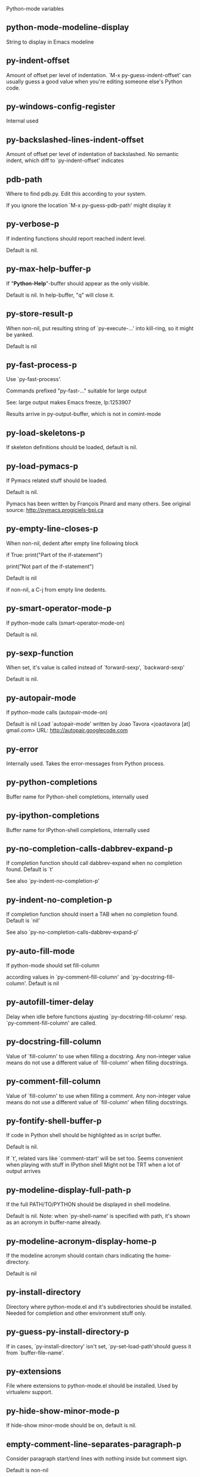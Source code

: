 Python-mode variables

** python-mode-modeline-display
String to display in Emacs modeline

** py-indent-offset
   Amount of offset per level of indentation.
   `M-x py-guess-indent-offset' can usually guess a good value when
   you're editing someone else's Python code.

** py-windows-config-register
   Internal used

** py-backslashed-lines-indent-offset
   Amount of offset per level of indentation of backslashed.
   No semantic indent,  which diff to `py-indent-offset' indicates

** pdb-path
   Where to find pdb.py. Edit this according to your system.

   If you ignore the location `M-x py-guess-pdb-path' might display it

** py-verbose-p
   If indenting functions should report reached indent level.

   Default is nil.

** py-max-help-buffer-p
   If "*Python-Help*"-buffer should appear as the only visible.

   Default is nil. In help-buffer, "q" will close it.

** py-store-result-p
   When non-nil, put resulting string of `py-execute-...' into kill-ring, so it might be yanked.

   Default is nil

** py-fast-process-p
   Use `py-fast-process'.

Commands prefixed "py-fast-..." suitable for large output

See: large output makes Emacs freeze, lp:1253907

Results arrive in py-output-buffer, which is not in comint-mode

** py-load-skeletons-p
   If skeleton definitions should be loaded, default is nil.

** py-load-pymacs-p
   If Pymacs related stuff should be loaded.

Default is nil.

Pymacs has been written by François Pinard and many others.
See original source: http://pymacs.progiciels-bpi.ca

** py-empty-line-closes-p
   When non-nil, dedent after empty line following block

if True:
    print("Part of the if-statement")

print("Not part of the if-statement")

Default is nil

If non-nil, a C-j from empty line dedents.

** py-smart-operator-mode-p
   If python-mode calls (smart-operator-mode-on)

   Default is nil.

** py-sexp-function
   When set, it's value is called instead of `forward-sexp', `backward-sexp'

   Default is nil.

** py-autopair-mode
   If python-mode calls (autopair-mode-on)

   Default is nil
   Load `autopair-mode' written by Joao Tavora <joaotavora [at] gmail.com>
   URL: http://autopair.googlecode.com

** py-error
   Internally used. Takes the error-messages from Python process.

** py-python-completions
   Buffer name for Python-shell completions, internally used

** py-ipython-completions
   Buffer name for IPython-shell completions, internally used

** py-no-completion-calls-dabbrev-expand-p
   If completion function should call dabbrev-expand when no completion found. Default is `t'

   See also `py-indent-no-completion-p'

** py-indent-no-completion-p
   If completion function should insert a TAB when no completion found. Default is `nil'

   See also `py-no-completion-calls-dabbrev-expand-p'

** py-auto-fill-mode
   If python-mode should set fill-column

   according values in `py-comment-fill-column' and `py-docstring-fill-column'.
   Default is  nil

** py-autofill-timer-delay
   Delay when idle before functions ajusting  `py-docstring-fill-column' resp. `py-comment-fill-column' are called.

** py-docstring-fill-column
   Value of `fill-column' to use when filling a docstring.
   Any non-integer value means do not use a different value of
   `fill-column' when filling docstrings.

** py-comment-fill-column
   Value of `fill-column' to use when filling a comment.
   Any non-integer value means do not use a different value of
   `fill-column' when filling docstrings.

** py-fontify-shell-buffer-p
   If code in Python shell should be highlighted as in script buffer.

Default is nil.

If `t', related vars like `comment-start' will be set too.
Seems convenient when playing with stuff in IPython shell
Might not be TRT when a lot of output arrives

** py-modeline-display-full-path-p
   If the full PATH/TO/PYTHON should be displayed in shell modeline.

   Default is nil. Note: when `py-shell-name' is specified with path, it's shown as an acronym in buffer-name already.

** py-modeline-acronym-display-home-p
   If the modeline acronym should contain chars indicating the home-directory.

   Default is nil

** py-install-directory
   Directory where python-mode.el and it's subdirectories should be installed. Needed for completion and other environment stuff only.

** py-guess-py-install-directory-p
   If in cases, `py-install-directory' isn't set,  `py-set-load-path'should guess it from `buffer-file-name'.

** py-extensions
   File where extensions to python-mode.el should be installed. Used by virtualenv support.

** py-hide-show-minor-mode-p
   If hide-show minor-mode should be on, default is nil.

** empty-comment-line-separates-paragraph-p
   Consider paragraph start/end lines with nothing inside but comment sign.

   Default is  non-nil

** py-if-name-main-permission-p
   Allow execution of code inside blocks started
by "if __name__== '__main__':".

Default is non-nil

** py-use-font-lock-doc-face-p
   If documention string inside of def or class get `font-lock-doc-face'.

   `font-lock-doc-face' inherits `font-lock-string-face'.
   Call M-x `customize-face' in order to have a visible effect.

** py-defun-use-top-level-p
   When non-nil, keys C-M-a, C-M-e address top-level form.

Default is nil.

Beginning- end-of-defun forms use
commands `py-beginning-of-top-level', `py-end-of-top-level'

mark-defun marks top-level form at point etc.

** py-tab-shifts-region-p
   If `t', TAB will indent/cycle the region, not just the current line.

   Default is  nil

** py-tab-indents-region-p
   When `t' and first TAB doesn't shift, indent-region is called.

   Default is  nil

** py-block-comment-prefix-p
   If py-comment inserts py-block-comment-prefix.

   Default is t

** py-org-cycle-p
   When non-nil, command `org-cycle' is available at shift-TAB, <backtab>

   Default is nil.

** ipython-complete-use-separate-shell-p
   If `ipython-complete' should use a separate shell. Thus prompt-counter is not incremented by completion.

** py-outline-minor-mode-p
   If outline minor-mode should be on, default is `t'.

** py-outline-mode-keywords
   Keywords composing visible heads.

** py-hide-comments-when-hiding-all
   Hide the comments too when you do an `hs-hide-all'.

** py-company-pycomplete-p
   Load company-pycomplete stuff. Default is  nil

** py-close-provides-newline
   If a newline is inserted, when line after block isn't empty. Default is non-nil.

** py-dedent-keep-relative-column
   If point should follow dedent or kind of electric move to end of line. Default is t - keep relative position.

** py-indent-honors-multiline-listing
   If `t', indents to 1+ column of opening delimiter. If `nil', indent adds one level to the beginning of statement. Default is `nil'.

** py-indent-paren-spanned-multilines-p
   If non-nil, indents elements of list a value of `py-indent-offset' to first element:

def foo():
    if (foo &&
            baz):
        bar()

Default lines up with first element:

def foo():
if (foo &&
baz):
bar()

** py-indent-honors-inline-comment
   If non-nil, indents to column of inlined comment start.
   Default is nil.

** py-closing-list-dedents-bos
   When non-nil, indent list's closing delimiter like start-column.

It will be lined up under the first character of
 the line that starts the multi-line construct, as in:

my_list = [
    1, 2, 3,
    4, 5, 6,
]

result = some_function_that_takes_arguments(
    'a', 'b', 'c',
    'd', 'e', 'f',
)

Default is nil, i.e.

my_list = [
    1, 2, 3,
    4, 5, 6,
    ]
result = some_function_that_takes_arguments(
    'a', 'b', 'c',
    'd', 'e', 'f',
    )

    Examples from PEP8

** py-closing-list-space
   Number of chars, closing parenthesis outdent from opening, default is 1

** py-closing-list-keeps-space
   If non-nil, closing parenthesis dedents onto column of opening plus `py-closing-list-space', default is nil

** py-electric-yank-active-p
    When non-nil, `yank' will be followed by an `indent-according-to-mode'.

    Default is nil

** py-electric-kill-backward-p
   Affects `py-electric-backspace'. Default is nil.

If behind a delimited form of braces, brackets or parentheses,
backspace will kill it's contents

With when cursor after
my_string[0:1]
--------------^

==>

my_string[]
----------^

In result cursor is insided emptied delimited form.

** py-electric-colon-active-p
   `py-electric-colon' feature.  Default is `nil'. See lp:837065 for discussions.

   See also `py-electric-colon-bobl-only'

** py-electric-colon-bobl-only
   When inserting a colon, do not indent lines unless at beginning of block

   See lp:1207405 resp. `py-electric-colon-active-p'

** py-electric-colon-greedy-p
   If py-electric-colon should indent to the outmost reasonable level.

   If nil, default, it will not move from at any reasonable level.

** py-electric-colon-newline-and-indent-p
   If non-nil, `py-electric-colon' will call `newline-and-indent'.  Default is `nil'.

** py-electric-comment-p
   If "#" should call `py-electric-comment'. Default is `nil'.

** py-electric-comment-add-space-p
   If py-electric-comment should add a space.  Default is `nil'.

** py-mark-decorators
   If py-mark-def-or-class functions should mark decorators too. Default is `nil'.

** py-tab-indent
   Non-nil means TAB in Python mode calls `py-indent-line'.

** py-return-key
   Which command <return> should call.

** py-complete-function
   When set, enforces function todo completion, default is nil.

   Normally python-mode, resp. inferior-python-mode know best which function to use.

** ipython-complete-function
   Function used for completion in IPython shell buffers.

** py-encoding-string
   Default string specifying encoding of a Python file.

** py-shebang-startstring
   Detecting the shell in head of file.

** py-flake8-command
   Which command to call flakes8.

   If empty, python-mode will guess some

** py-flake8-command-args
   Arguments used by flake8.

   Default is the empty string.

** py-cleanup-temporary
   If temporary buffers and files used by functions executing region should be deleted afterwards.

** py-execute-no-temp-p
   Seems Emacs-24.3 provided a way executing stuff without temporary files.

** py-lhs-inbound-indent
   When line starts a multiline-assignment: How many colums indent should be more than opening bracket, brace or parenthesis.

** py-continuation-offset
   Additional amount of offset to give for some continuation lines.
   Continuation lines are those that immediately follow a backslash
   terminated line.

** py-indent-tabs-mode
   Python-mode starts `indent-tabs-mode' with the value specified here, default is nil.

** py-smart-indentation
   Should `python-mode' try to automagically set some indentation variables?
When this variable is non-nil, two things happen when a buffer is set
to `python-mode':

    1. `py-indent-offset' is guessed from existing code in the buffer.
       Only guessed values between 2 and 8 are considered.  If a valid
       guess can't be made (perhaps because you are visiting a new
       file), then the value in `py-indent-offset' is used.

    2. `indent-tabs-mode' is turned off if `py-indent-offset' does not
       equal `tab-width' (`indent-tabs-mode' is never turned on by
       Python mode).  This means that for newly written code, tabs are
       only inserted in indentation if one tab is one indentation
       level, otherwise only spaces are used.

    Note that both these settings occur *after* `python-mode-hook' is run,
    so if you want to defeat the automagic configuration, you must also
    set `py-smart-indentation' to nil in your `python-mode-hook'.

** py-block-comment-prefix
   String used by M-x comment-region to comment out a block of code.
   This should follow the convention for non-indenting comment lines so
   that the indentation commands won't get confused (i.e., the string
   should be of the form `#x...' where `x' is not a blank or a tab, and
   `...' is arbitrary).  However, this string should not end in whitespace.

** py-indent-comments
   When t, comment lines are indented.

** py-uncomment-indents-p
   When non-nil, after uncomment indent lines.

** py-separator-char
   Values set by defcustom only will not be seen in batch-mode.

** py-custom-temp-directory
   If set, will take precedence over guessed values from `py-temp-directory'. Default is the empty string.

   When set, make sure the directory exists.

** py-beep-if-tab-change
   Ring the bell if `tab-width' is changed.
If a comment of the form

  	# vi:set tabsize=<number>:

is found before the first code line when the file is entered, and the
current value of (the general Emacs variable) `tab-width' does not
equal <number>, `tab-width' is set to <number>, a message saying so is
displayed in the echo area, and if `py-beep-if-tab-change' is non-nil
the Emacs bell is also rung as a warning.

** py-jump-on-exception
   Jump to innermost exception frame in *Python Output* buffer.
   When this variable is non-nil and an exception occurs when running
   Python code synchronously in a subprocess, jump immediately to the
   source code of the innermost traceback frame.

** py-ask-about-save
   If not nil, ask about which buffers to save before executing some code.
   Otherwise, all modified buffers are saved without asking.

** py-backspace-function
   Function called by `py-electric-backspace' when deleting backwards.

** py-delete-function
   Function called by `py-electric-delete' when deleting forwards.

** py-pdbtrack-do-tracking-p
   Controls whether the pdbtrack feature is enabled or not.
   When non-nil, pdbtrack is enabled in all comint-based buffers,
   e.g. shell buffers and the *Python* buffer.  When using pdb to debug a
   Python program, pdbtrack notices the pdb prompt and displays the
   source file and line that the program is stopped at, much the same way
   as gud-mode does for debugging C programs with gdb.

** py-pdbtrack-filename-mapping
   Supports mapping file paths when opening file buffers in pdbtrack.
   When non-nil this is an alist mapping paths in the Python interpreter
   to paths in Emacs.

** py-pdbtrack-minor-mode-string
   String to use in the minor mode list when pdbtrack is enabled.

** py-import-check-point-max
   Maximum number of characters to search for a Java-ish import statement.
   When `python-mode' tries to calculate the shell to use (either a
   CPython or a Jython shell), it looks at the so-called `shebang' line
   -- i.e. #! line.  If that's not available, it looks at some of the
   file heading imports to see if they look Java-like.

** py-jython-packages
   Imported packages that imply `jython-mode'.

** py-current-defun-show
   If `py-current-defun' should jump to the definition, highlight it while waiting PY-WHICH-FUNC-DELAY seconds, before returning to previous position.

   Default is `t'.

** py-current-defun-delay
   When called interactively, `py-current-defun' should wait PY-WHICH-FUNC-DELAY seconds at the definition name found, before returning to previous position.

** py-new-shell-delay
   If a new comint buffer is connected to Python, commands like completion might need some delay.

** py--send-receive-delay
   Seconds to wait for output, used by `py--send-receive'.

** py-honor-IPYTHONDIR-p
   When non-nil ipython-history file is constructed by $IPYTHONDIR
followed by "/history". Default is nil.

Otherwise value of py-ipython-history is used.

** py-ipython-history
   ipython-history default file. Used when py-honor-IPYTHONDIR-p is nil (default)

** py-honor-PYTHONHISTORY-p
   When non-nil python-history file is set by $PYTHONHISTORY
Default is nil.

Otherwise value of py-python-history is used.

** py-python-history
   python-history default file. Used when py-honor-PYTHONHISTORY-p is nil (default)

** py-master-file
   If non-nil, M-x py-execute-buffer executes the named
master file instead of the buffer's file.  If the file name has a
relative path, the value of variable `default-directory' for the
buffer is prepended to come up with a file name.

Beside you may set this variable in the file's local
variable section, e.g.:

# Local Variables:
# py-master-file: "master.py"
# End:

** py-pychecker-command
   Shell command used to run Pychecker.

** py-pychecker-command-args
   List of string arguments to be passed to pychecker.

** py-pep8-command
   Shell command used to run pep8.

** py-pep8-command-args
   List of string arguments to be passed to pylint.

   Default is ""

** py-pyflakespep8-command
   Shell command used to run `pyflakespep8'.

** py-pyflakespep8-command-args
   List of string arguments to be passed to pyflakespep8.

   Default is ""

** py-pyflakes-command
   Shell command used to run Pyflakes.

** py-pyflakes-command-args
   List of string arguments to be passed to pyflakes.

   Default is ""

** py-pylint-command
   Shell command used to run Pylint.

** py-pylint-command-args
   List of string arguments to be passed to pylint.

   Default is "--errors-only"

** py-shell-input-prompt-1-regexp
   A regular expression to match the input prompt of the shell.

** py-shell-input-prompt-2-regexp
   A regular expression to match the input prompt of the shell after the
   first line of input.

** py-max-specpdl-size
   Heuristic exit. Limiting number of recursive calls by py-end-of-statement and related functions. Default is max-specpdl-size.

This threshold is just an approximation. It might set far higher maybe.

See lp:1235375. In case code is not to navigate due to errors, `which-function-mode' and others might make Emacs hang. Rather exit than.

** py-shell-prompt-read-only
   If non-nil, the python prompt is read only.  Setting this
   variable will only effect new shells.

** py-fileless-buffer-use-default-directory-p
   When `py-use-current-dir-when-execute-p' is non-nil and no buffer-file exists, value of `default-directory' sets current working directory of Python output shell

** py-keep-shell-dir-when-execute-p
   Don't change Python shell's current working directory when sending code.

   See also `py-execute-directory'

** py-switch-buffers-on-execute-p
   When non-nil switch to the Python output buffer.

** py-split-windows-on-execute-p
   When non-nil split windows.

** py-max-split-windows
   When split windows is enabled the maximum windows to allow
   before reusing other windows.

** py-split-windows-on-execute-function
   How window should get splitted to display results of py-execute-... functions.

** py-hide-show-keywords
   Keywords composing visible heads.
   Also used by (minor-)outline-mode

** py-hide-show-hide-docstrings
   Controls if doc strings can be hidden by hide-show

** python-mode-hook
   Hook run after entering python-mode-modeline-display mode.
   No problems result if this variable is not bound.
   `add-hook' automatically binds it.  (This is true for all hook variables.)

** py--imenu-create-index-p
   Non-nil means Python mode creates and displays an index menu of functions and global variables.

** py--imenu-create-index-function
   Switch between `py--imenu-create-index-new', which also lists modules variables,  and series 5. index-machine

** py-shell-name
   A PATH/TO/EXECUTABLE or default value `py-shell' may look for, if no shell is specified by command.

On Windows default is C:/Python27/python
--there is no garantee it exists, please check your system--

Else python

** py-python-command-args
   List of string arguments to be used when starting a Python shell.

** py-ipython-command
   A PATH/TO/EXECUTABLE or default value `M-x IPython RET' may look for, if no IPython-shell is specified by command.

On Windows default is C:/Python33/Lib/site-packages/IPython
--there is no garantee it exists, please check your system--

Else /usr/bin/ipython

** py-ipython-command-args
   List of string arguments to be used when starting a Python shell.

** py-python3-command
   A PATH/TO/EXECUTABLE or default value `py-shell' may look for, if no shell is specified by command.

On Windows default is C:/Python33/python.exe

That may differ depending of enviroment installed.
With Anaconda for example path might be:
C:/Users/YOUR_NAME/Anaconda/python.exe

at GNU systems default is /usr/bin/python3

** py-python2-command
   A PATH/TO/EXECUTABLE or default value `py-shell' may look for, if no shell is specified by command.

On Windows default is C:/Python33/python.exe

That may differ depending of enviroment installed.
With Anaconda for example path might be:
C:/Users/YOUR_NAME/Anaconda/python.exe

at GNU systems default is /usr/bin/python2

** py-python2-command-args
   List of string arguments to be used when starting a Python2 shell.

** py-python3-command-args
   List of string arguments to be used when starting a Python3 shell.

** py-jython-command
   A PATH/TO/EXECUTABLE or default value `M-x Jython RET' may look for, if no Jython-shell is specified by command.

   Not known to work at windows
   Default /usr/bin/jython

** py-jython-command-args
   List of string arguments to be used when starting a Python shell.

** py-bpython-command
   A PATH/TO/EXECUTABLE or default value `M-x Bpython RET' may look for, if no Bpython-shell is specified by command.

   Not known to work at windows
   Default /usr/bin/bpython

** py-bpython-command-args
   List of string arguments to be used when starting a Python shell.

** py-shell-toggle-1
   A PATH/TO/EXECUTABLE or default value used by `py-toggle-shell'.

** py-shell-toggle-2
   A PATH/TO/EXECUTABLE or default value used by `py-toggle-shell'.

** py-match-paren-mode
   Non-nil means, cursor will jump to beginning or end of a block.
   This vice versa, to beginning first.
   Sets `py-match-paren-key' in python-mode-map.
   Customize `py-match-paren-key' which key to use.

** py-match-paren-key
   String used by M-x comment-region to comment out a block of code.
   This should follow the convention for non-indenting comment lines so
   that the indentation commands won't get confused (i.e., the string
   should be of the form `#x...' where `x' is not a blank or a tab, and
   `...' is arbitrary).  However, this string should not end in whitespace.

** py-kill-empty-line
   If t, py-indent-forward-line kills empty lines.

** py-remove-cwd-from-path
   Whether to allow loading of Python modules from the current directory.
   If this is non-nil, Emacs removes '' from sys.path when starting
   an inferior Python process.  This is the default, for security
   reasons, as it is easy for the Python process to be started
   without the user's realization (e.g. to perform completion).

** py-imenu-show-method-args-p
   Controls echoing of arguments of functions & methods in the Imenu buffer.
   When non-nil, arguments are printed.

** py-history-filter-regexp
   Input matching this regexp is not saved on the history list.
   Default ignores all inputs of 0, 1, or 2 non-blank characters.

** inferior-python-filter-regexp
   Input matching this regexp is not saved on the history list.
   Default ignores all inputs of 0, 1, or 2 non-blank characters.

** py-set-complete-keymap-p
   If `py-complete-initialize', which sets up enviroment for Pymacs based py-complete, should load it's keys into `python-mode-map'

   Default is nil.
   See also resp. edit `py-complete-set-keymap'

** py-use-local-default
   If `t', py-shell will use `py-shell-local-path' instead
  of default Python.

  Making switch between several virtualenv's easier,
  `python-mode' should deliver an installer, so named-shells pointing to virtualenv's will be available.

** py-highlight-error-source-p
   When py-execute-... commands raise an error, respective code in source-buffer will be highlighted. Default is nil.

   M-x `py-remove-overlays-at-point' removes that highlighting.

** py-set-pager-cat-p
   If the shell environment variable $PAGER should set to `cat'.

If `t', use `C-c C-r' to jump to beginning of output. Then scroll normally.

Avoids lp:783828, "Terminal not fully functional", for help('COMMAND') in python-shell

When non-nil, imports module `os'

** py-prompt-on-changed-p
   When called interactively, ask for save before a changed buffer is sent to interpreter.

   Default is `t'

** py-dedicated-process-p
   If commands executing code use a dedicated shell.

   Default is nil

** py-shell-local-path
   If `py-use-local-default' is non-nil, `py-shell' will use EXECUTABLE indicated here incl. path.

** py-edit-only-p
   When `t' `python-mode' will not take resort nor check for installed Python executables. Default is nil.

   See bug report at launchpad, lp:944093.

** py-force-py-shell-name-p
   When `t', execution with kind of Python specified in `py-shell-name' is enforced, possibly shebang doesn't take precedence.

** python-mode-v5-behavior-p
   Execute region through `shell-command-on-region' as
   v5 did it - lp:990079. This might fail with certain chars - see UnicodeEncodeError lp:550661

** py-trailing-whitespace-smart-delete-p
   Default is nil. When t, python-mode calls
    (add-hook 'before-save-hook 'delete-trailing-whitespace nil 'local)

    Also commands may delete trailing whitespace by the way.
    When editing other peoples code, this may produce a larger diff than expected

** py-newline-delete-trailing-whitespace-p
   Delete trailing whitespace maybe left by `py-newline-and-indent'.

   Default is `t'. See lp:1100892

** py--warn-tmp-files-left-p
   Messages a warning, when `py-temp-directory' contains files susceptible being left by previous Python-mode sessions. See also lp:987534

** py-ipython-execute-delay
   Delay needed by execute functions when no IPython shell is running.

** py-ffap-p
   Select python-modes way to find file at point.

   Default is nil

** python-ffap-setup-code
   Python code to get a module path.

** py-ffap-string-code
   Python code used to get a string with the path of a module.

** py-eldoc-setup-code
   Python code to setup documentation retrieval.

** py-setup-codes
   List of code run by `py--shell-send-setup-codes'.

** py-shell-prompt-regexp
   Regular Expression matching top-level input prompt of python shell.
   It should not contain a caret (^) at the beginning.

** python-shell-completion-setup-code
   Code used to setup completion in inferior Python processes.

** python-shell-module-completion-string-code
   Python code used to get completions separated by semicolons for imports.

For IPython v0.11, add the following line to
`python-shell-completion-setup-code':

from IPython.core.completerlib import module_completion

and use the following as the value of this variable:

';'.join(module_completion('''%s'''))

** strip-chars-before
   Regexp indicating which chars shall be stripped before STRING - which is defined by `string-chars-preserve'.

** strip-chars-after
   Regexp indicating which chars shall be stripped after STRING - which is defined by `string-chars-preserve'.

** py-docstring-style
   Implemented styles are DJANGO, ONETWO, PEP-257, PEP-257-NN,
SYMMETRIC, and NIL.

A value of NIL won't care about quotes
position and will treat docstrings a normal string, any other
value may result in one of the following docstring styles:

DJANGO:

    """
    Process foo, return bar.
    """

    """
    Process foo, return bar.

    If processing fails throw ProcessingError.
    """

ONETWO:

    """Process foo, return bar."""

    """
    Process foo, return bar.

    If processing fails throw ProcessingError.

    """

PEP-257:

    """Process foo, return bar."""

    """Process foo, return bar.

    If processing fails throw ProcessingError.

    """

PEP-257-NN:

    """Process foo, return bar."""

    """Process foo, return bar.

    If processing fails throw ProcessingError.
    """

SYMMETRIC:

    """Process foo, return bar."""

    """
    Process foo, return bar.

    If processing fails throw ProcessingError.
    """

** py-underscore-word-syntax-p
   If underscore chars should be of syntax-class `word', not of `symbol'.

Underscores in word-class makes `forward-word' etc. travel the indentifiers. Default is `t'.

See bug report at launchpad, lp:940812

** python-mode-message-string
   Reports the python-mode branch in use.

** py-local-command
   Returns locally used executable-name.

** py-this-abbrevs-changed
   Internally used by python-mode-hook

** py-local-versioned-command
   Returns locally used executable-name including its version.

** py-shell-complete-debug
   For interal use when debugging.

** py-debug-p
   When non-nil, keep resp. store information useful for debugging.

   Temporary files are not deleted. Other functions might implement
   some logging etc.

** py-encoding-string-re
   Matches encoding string of a Python file.

** py-shebang-regexp
   Detecting the shell in head of file.

** py-temp-directory
   Directory used for temporary files created by a *Python* process.
By default, guesses the first directory from this list that exists and that you
can write into: the value (if any) of the environment variable TMPDIR,
/usr/tmp, /tmp, /var/tmp, or the current directory.

`py-custom-temp-directory' will take precedence when setq

** py-exec-command
   Internally used.

** py-buffer-name
   Internal use.

** py-orig-buffer-or-file
   Internal use.

** py-python-major-version
   Internally used.

** py-exec-string-command
   Mode commands will set this.

** ipython-de-input-prompt-regexp
   A regular expression to match the IPython input prompt.

** ipython-de-output-prompt-regexp
   A regular expression to match the output prompt of IPython.

** py-force-local-shell-p
   Used internally, see `toggle-force-local-shell'.

** py-bol-forms-last-indent
   For internal use. Stores indent from last py-end-of-FORM-bol command.
   When this-command is py-beginning-of-FORM-bol, last-command's indent will be considered in order to jump onto right beginning position.

** python-mode-syntax-table
   Syntax table for Python files.

** py-dotted-expression-syntax-table
   Syntax table used to identify Python dotted expressions.

** eldoc-documentation-function
   If non-nil, function to call to return doc string.
The function of no args should return a one-line string for displaying
doc about a function etc. appropriate to the context around point.
It should return nil if there's no doc appropriate for the context.
Typically doc is returned if point is on a function-like name or in its
arg list.

The result is used as is, so the function must explicitly handle
the variables `eldoc-argument-case' and `eldoc-echo-area-use-multiline-p',
and the face `eldoc-highlight-function-argument', if they are to have any
effect.

This variable is expected to be made buffer-local by modes (other than
Emacs Lisp mode) that support ElDoc.

** py-completion-last-window-configuration
   Internal use: restore py-restore-window-configuration when completion is done resp. abandoned.

** py-execute-directory
   When set, stores the file's default directory-name py-execute-... functions act upon.

   Used by Python-shell for output of `py-execute-buffer' and related commands. See also `py-use-current-dir-when-execute-p'

** py-use-current-dir-when-execute-p
   When `t', current directory is used by Python-shell for output of `py-execute-buffer' and related commands.

   See also `py-execute-directory'

** py-shell-prompt-output-regexp
   Regular Expression matching output prompt of python shell.
   It should not contain a caret (^) at the beginning.

** py-keep-windows-configuration
   If a windows is splitted displaying results, this is directed by variable `py-split-windows-on-execute-p'. Also setting `py-switch-buffers-on-execute-p' affects window-configuration. While commonly a screen splitted into source and Python-shell buffer is assumed, user may want to keep a different config.

See lp:1239498

Setting `py-keep-windows-configuration' to `t' will restore windows-config regardless of settings mentioned above. However, if an error occurs, it's displayed.

To suppres window-changes due to error-signaling also, set `py-keep-windows-configuration' onto 'force

Default is nil

** py-output-buffer

** py-exception-buffer
   Set internally, remember source buffer where error might occur.

** py-string-delim-re
   When looking at beginning of string.

** py-labelled-re
   When looking at label.

** py-expression-skip-regexp
   py-expression assumes chars indicated possible composing a py-expression, skip it.

** py-expression-skip-chars
   py-expression assumes chars indicated possible composing a py-expression, skip it.

** py-expression-re
   py-expression assumes chars indicated possible composing a py-expression, when looking-at or -back.

** py-not-expression-regexp
   py-expression assumes chars indicated probably will not compose a py-expression.

** py-not-expression-chars
   py-expression assumes chars indicated probably will not compose a py-expression.

** py-partial-expression-backward-chars
   py-partial-expression assumes chars indicated possible composing a py-partial-expression, skip it.

** py-operator-regexp
   Matches most of Python operators inclusive whitespaces around.

   See also `py-assignment-regexp'

** py-assignment-regexp
   Matches assignment operator inclusive whitespaces around.

   See also `py-operator-regexp'

** py-delimiter-regexp
   Delimiting elements of lists or other programming constructs.

** py-line-number-offset
   When an exception occurs as a result of py-execute-region, a
   subsequent py-up-exception needs the line number where the region
   started, in order to jump to the correct file line.  This variable is
   set in py-execute-region and used in py--jump-to-exception.

** match-paren-no-use-syntax-pps
   If `match-paren' should avoid scanning lists according to syntax but search regexp based.

** py-traceback-line-re
   Regular expression that describes tracebacks.

** py-file-queue
   Queue of Python temp files awaiting execution.
   Currently-active file is at the head of the list.

** python-mode-abbrev-table
   Abbrev table for Python mode.

** inferior-python-mode-abbrev-table
   Not in use.

** py-shell-map
   Keymap used in *Python* shell buffers.

** python-font-lock-keywords
   Additional expressions to highlight in Python mode.

** jython-mode-hook
   Hook run after entering Jython mode.
   No problems result if this variable is not bound.
   `add-hook' automatically binds it.  (This is true for all hook variables.)

** py-shell-hook
   Hook called by `py-shell'.

** ipython-completion-command-string
   Either ipython0.10-completion-command-string or ipython0.11-completion-command-string.

   ipython0.11-completion-command-string also covers version 0.12

** ipython0\.10-completion-command-string
   The string send to ipython to query for all possible completions

** ipython0\.11-completion-command-string
   The string send to ipython to query for all possible completions

** py-last-exeption-buffer
   Internal use only - when `py-up-exception' is called in
   source-buffer, this will deliver the exception-buffer again.

** py-imenu-class-regexp
   Regexp for Python classes for use with the Imenu package.

** py-imenu-method-regexp
   Regexp for Python methods/functions for use with the Imenu package.

** py-imenu-method-no-arg-parens
   Indices into groups of the Python regexp for use with Imenu.

Using these values will result in smaller Imenu lists, as arguments to
functions are not listed.

See the variable `py-imenu-show-method-args-p' for more
information.

** py-imenu-method-arg-parens
   Indices into groups of the Python regexp for use with imenu.
Using these values will result in large Imenu lists, as arguments to
functions are listed.

See the variable `py-imenu-show-method-args-p' for more
information.

** py-imenu-generic-expression
   Generic Python expression which may be used directly with Imenu.
   Used by setting the variable `imenu-generic-expression' to this value.
   Also, see the function M-x py--imenu-create-index for a better
   alternative for finding the index.

** imenu-max-items
   Maximum number of elements in a mouse menu for Imenu.

** py-mode-output-map
   Keymap used in *Python Output* buffers.

** inferior-python-mode-map
   Keymap for `inferior-python-mode'.

** py-menu
   Python Mode menu

** py-already-guessed-indent-offset
   Internal use by py-indent-line.

   When `this-command' is `eq' to `last-command', use the guess already computed.

** skeleton-further-elements
   A buffer-local varlist (see `let') of mode specific skeleton elements.
   These variables are bound while interpreting a skeleton.  Their value may
   in turn be any valid skeleton element if they are themselves to be used as
   skeleton elements.

** inferior-python-mode-syntax-table
   Syntax table for `inferior-python-mode'.

** autopair-mode
   Non-nil if Autopair mode is enabled.
   Use the command `autopair-mode' to change this variable.

** highlight-indentation
   Menu  PyEdit fails when not bound

** py-block-closing-keywords-re
   Matches the beginning of a class, method or compound statement.

** py-finally-re
   Regular expression matching keyword which closes a try-block.

** py-except-re
   Regular expression matching keyword which composes a try-block.

** py-else-re
   Regular expression matching keyword which closes a for- if- or try-block.

** py-return-re
   Regular expression matching keyword which typically closes a function.

** py-no-outdent-re
   Regular expression matching lines not to augment indent after.

   See py-no-outdent-1-re-raw, py-no-outdent-2-re-raw for better readable content

** py-assignment-re
   If looking at the beginning of an assignment.

** py-block-re
   Matches the beginning of a compound statement.

** py-minor-block-re
   Matches the beginning of an `for', `if', `try' or `with' block.

** py-try-block-re
   Matches the beginning of a `try' block.

** py-if-block-re
   Matches the beginning of an `if' block.

** py-class-re
   Matches the beginning of a class definition.

** py-def-or-class-re
   Matches the beginning of a class- or functions definition.

** py-def-re
   Matches the beginning of a functions definition.

** py-block-or-clause-re-raw
   Matches the beginning of a compound statement or it's clause.

** py-block-or-clause-re
   See py-block-or-clause-re-raw, which it reads.

** py-fast-filter-re
   Internally used by `py-fast-filter'.

** py-extended-block-or-clause-re-raw
   Matches the beginning of a compound statement or it's clause.

** py-extended-block-or-clause-re
   See py-block-or-clause-re-raw, which it reads.

** py-top-level-form-re
   A form which starts at zero indent level, but is not a comment.

** py-block-keywords
   Matches known keywords opening a block.

** py-clause-re-raw
   Matches the beginning of a clause.

** py-clause-re
   See py-clause-re-raw, which it reads.

** py-elif-re
   Matches the beginning of a compound if-statement's clause exclusively.

** py-try-clause-re
   Matches the beginning of a compound try-statement's clause.

** py-if-re
   Matches the beginning of a compound statement saying `if'.

** py-try-re
   Matches the beginning of a compound statement saying `try'.

** py-pdbtrack-stack-entry-regexp
   Regular expression pdbtrack uses to find a stack trace entry.

** py-pdbtrack-marker-regexp-file-group
   Group position in gud-pydb-marker-regexp that matches the file name.

** py-pdbtrack-marker-regexp-line-group
   Group position in gud-pydb-marker-regexp that matches the line number.

** py-pdbtrack-marker-regexp-funcname-group
   Group position in gud-pydb-marker-regexp that matches the function name.

** py-pdbtrack-track-range
   Max number of characters from end of buffer to search for stack entry.

** python-compilation-regexp-alist
   `compilation-error-regexp-alist' for inferior Python.

** py-help-address
   List dealing with usage and developing python-mode.

   Also accepts submission of bug reports, whilst a ticket at
   http://launchpad.net/python-mode
   is preferable for that.

** python-mode-map
   Keymap for `python-mode'.
